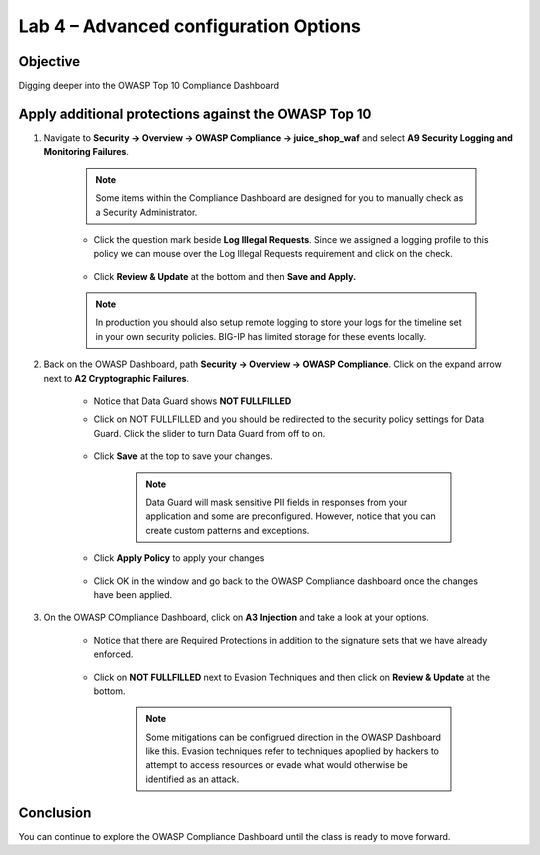 Lab 4 – Advanced configuration Options
--------------------------------------
Objective
~~~~~~~~~

Digging deeper into the OWASP Top 10 Compliance Dashboard



Apply additional protections against the OWASP Top 10
~~~~~~~~~~~~~~~~~~~~~~~~~~~~~~~~~~~~~~~~~~~~~~~~~~~~~

#. Navigate to **Security -> Overview -> OWASP Compliance -> juice_shop_waf** and select **A9 Security Logging and Monitoring Failures**.
    
        .. image:: ../images/a9check.png

    .. NOTE:: Some items within the Compliance Dashboard are designed for you to manually check as a Security Administrator.

    - Click the question mark beside **Log Illegal Requests**. Since we assigned a logging profile to this policy we can mouse over the Log Illegal Requests requirement and click on the check. 
    
        .. image:: ../images/illegal_check.png

    - Click **Review & Update** at the bottom and then **Save and Apply.**

    .. NOTE:: In production you should also setup remote logging to store your logs for the timeline set in your own security policies.  BIG-IP has limited storage for these events locally.


#. Back on the OWASP Dashboard, path **Security -> Overview -> OWASP Compliance**. Click on the expand arrow next to **A2 Cryptographic Failures**.  

    - Notice that Data Guard shows **NOT FULLFILLED**
    - Click on NOT FULLFILLED and you should be redirected to the security policy settings for Data Guard.  Click the slider to turn Data Guard from off to on.

        .. image:: ../images/dataguard_off.png

    - Click **Save** at the top to save your changes. 

        .. image:: ../images/dataguard_on.png

        .. NOTE:: Data Guard will mask sensitive PII fields in responses from your application and some are preconfigured.  However, notice that you can create custom patterns and exceptions.

    - Click **Apply Policy** to apply your changes

        .. image:: ../images/app_pol.png

    - Click OK in the window and go back to the OWASP Compliance dashboard once the changes have been applied.



#. On the OWASP COmpliance Dashboard, click on **A3 Injection** and take a look at your options.
    
    - Notice that there are Required Protections in addition to the signature sets that we have already enforced.

        .. image:: ../images/a3check.png

    - Click on **NOT FULLFILLED** next to Evasion Techniques and then click on **Review & Update** at the bottom.

        .. NOTE:: Some mitigations can be configrued direction in the OWASP Dashboard like this. Evasion techniques refer to techniques apoplied by hackers to attempt to access resources or evade what would otherwise be identified as an attack.

        .. image:: ../image/evasion.png

    


Conclusion
~~~~~~~~~~~

You can continue to explore the OWASP Compliance Dashboard until the class is ready to move forward.
